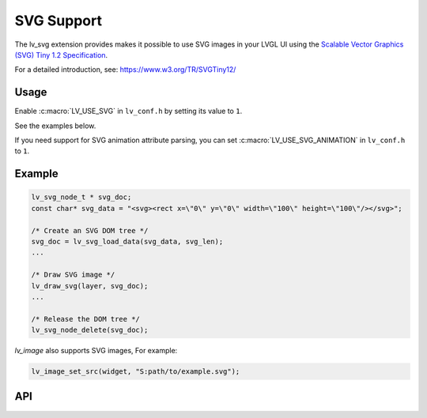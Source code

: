 .. _svg:

===========
SVG Support
===========

The lv_svg extension provides makes it possible to use SVG images in your LVGL UI using the
`Scalable Vector Graphics (SVG) Tiny 1.2 Specification <https://www.w3.org/TR/SVGTiny12/>`__.

For a detailed introduction, see:  https://www.w3.org/TR/SVGTiny12/



Usage
*****

Enable :c:macro:`LV_USE_SVG` in ``lv_conf.h`` by setting its value to ``1``.

See the examples below.

If you need support for SVG animation attribute parsing,
you can set :c:macro:`LV_USE_SVG_ANIMATION` in ``lv_conf.h`` to ``1``.



.. _svg_example:

Example
*******

.. code:: c

    lv_svg_node_t * svg_doc;
    const char* svg_data = "<svg><rect x=\"0\" y=\"0\" width=\"100\" height=\"100\"/></svg>";

    /* Create an SVG DOM tree */
    svg_doc = lv_svg_load_data(svg_data, svg_len);
    ...

    /* Draw SVG image */
    lv_draw_svg(layer, svg_doc);
    ...

    /* Release the DOM tree */
    lv_svg_node_delete(svg_doc);

`lv_image` also supports SVG images, For example:

.. code-block:: c

    lv_image_set_src(widget, "S:path/to/example.svg");



.. _svg_api:

API
***

.. API equals:  lv_svg_load_data

.. API startswith:  lv_svg_parser_
